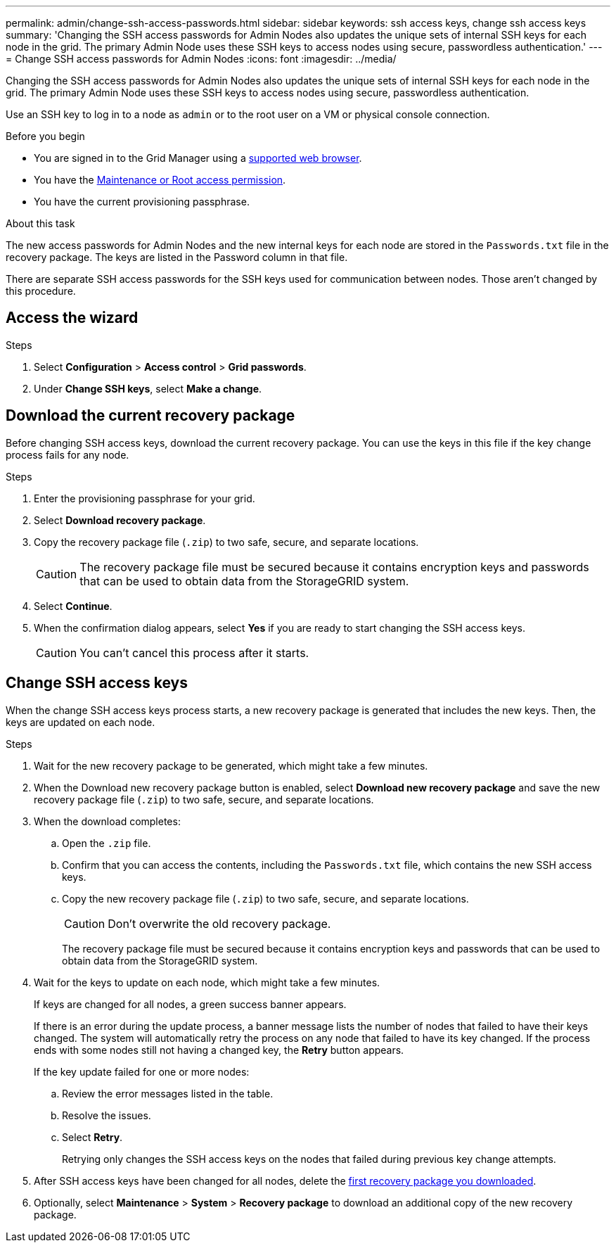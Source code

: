 ---
permalink: admin/change-ssh-access-passwords.html
sidebar: sidebar
keywords: ssh access keys, change ssh access keys
summary: 'Changing the SSH access passwords for Admin Nodes also updates the unique sets of internal SSH keys for each node in the grid. The primary Admin Node uses these SSH keys to access nodes using secure, passwordless authentication.'
---
= Change SSH access passwords for Admin Nodes
:icons: font
:imagesdir: ../media/

[.lead]
Changing the SSH access passwords for Admin Nodes also updates the unique sets of internal SSH keys for each node in the grid. The primary Admin Node uses these SSH keys to access nodes using secure, passwordless authentication.

Use an SSH key to log in to a node as `admin` or to the root user on a VM or physical console connection.

.Before you begin

* You are signed in to the Grid Manager using a link:../admin/web-browser-requirements.html[supported web browser].
* You have the link:admin-group-permissions.html[Maintenance or Root access permission].
* You have the current provisioning passphrase.

.About this task

The new access passwords for Admin Nodes and the new internal keys for each node are stored in the `Passwords.txt` file in the recovery package. The keys are listed in the Password column in that file.

There are separate SSH access passwords for the SSH keys used for communication between nodes. Those aren't changed by this procedure.

== Access the wizard

.Steps
. Select *Configuration* > *Access control* > *Grid passwords*.

. Under *Change SSH keys*, select *Make a change*.

== [[download-current]]Download the current recovery package

Before changing SSH access keys, download the current recovery package. You can use the keys in this file if the key change process fails for any node.

.Steps

. Enter the provisioning passphrase for your grid.

. Select *Download recovery package*.

. Copy the recovery package file (`.zip`) to two safe, secure, and separate locations.
+
CAUTION: The recovery package file must be secured because it contains encryption keys and passwords that can be used to obtain data from the StorageGRID system.

. Select *Continue*.

. When the confirmation dialog appears, select *Yes* if you are ready to start changing the SSH access keys.
+
CAUTION: You can't cancel this process after it starts.

== Change SSH access keys

When the change SSH access keys process starts, a new recovery package is generated that includes the new keys. Then, the keys are updated on each node.

.Steps

. Wait for the new recovery package to be generated, which might take a few minutes.

. When the Download new recovery package button is enabled, select *Download new recovery package* and save the new recovery package file (`.zip`) to two safe, secure, and separate locations.

. When the download completes:
.. Open the `.zip` file.
.. Confirm that you can access the contents, including the `Passwords.txt` file, which contains the new SSH access keys.
.. Copy the new recovery package file (`.zip`) to two safe, secure, and separate locations.
+
CAUTION: Don't overwrite the old recovery package.
+
The recovery package file must be secured because it contains encryption keys and passwords that can be used to obtain data from the StorageGRID system.

. Wait for the keys to update on each node, which might take a few minutes.
+
If keys are changed for all nodes, a green success banner appears.
+
If there is an error during the update process, a banner message lists the number of nodes that failed to have their keys changed. The system will automatically retry the process on any node that failed to have its key changed. If the process ends with some nodes still not having a changed key, the *Retry* button appears.
+
If the key update failed for one or more nodes: 

.. Review the error messages listed in the table.
.. Resolve the issues.
.. Select *Retry*.
+
Retrying only changes the SSH access keys on the nodes that failed during previous key change attempts. 

. After SSH access keys have been changed for all nodes, delete the <<download-current,first recovery package you downloaded>>.

. Optionally, select *Maintenance* > *System* > *Recovery package* to download an additional copy of the new recovery package.